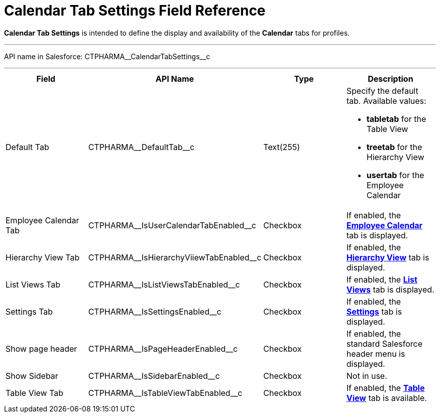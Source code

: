 = Calendar Tab Settings Field Reference

*Calendar Tab Settings* is intended to define the display and
availability of the *Calendar* tabs for profiles.

'''''

API name in Salesforce:
[.apiobject]#CTPHARMA\__CalendarTabSettings__c#

'''''

[width="100%",cols="25%,25%,25%,25%",]
|===
|*Field* |*API Name* |*Type* |*Description*

|Default Tab |[.apiobject]#CTPHARMA\__DefaultTab__c#
|Text(255) a|
Specify the default tab. Available values:

* *tabletab* for the Table View
* *​treetab* for the Hierarchy View
* *usertab* for the Employee Calendar

|Employee Calendar Tab
|[.apiobject]#CTPHARMA\__IsUserCalendarTabEnabled__c#
|Checkbox |If enabled, the
*xref:admin-guide/calendar-management/legacy-calendar-management/calendar-interface#h2_989699835[Employee Calendar]* tab is
displayed.

|Hierarchy View Tab
|[.apiobject]#CTPHARMA\__IsHierarchyViiewTabEnabled__c#
|Checkbox |If enabled,
the *xref:admin-guide/calendar-management/legacy-calendar-management/calendar-interface#h2__1884555900[Hierarchy View]* tab is
displayed.

|List Views Tab
|[.apiobject]#CTPHARMA\__IsListViewsTabEnabled__c#
|Checkbox |If enabled,
the *xref:admin-guide/calendar-management/legacy-calendar-management/calendar-interface#h2__661653765[List Views]* tab is
displayed.

|Settings Tab
|[.apiobject]#CTPHARMA\__IsSettingsEnabled__c#
|Checkbox |If enabled,
the *xref:admin-guide/calendar-management/legacy-calendar-management/calendar-interface#h2_681682073[Settings]* tab is
displayed.

|Show page header
|[.apiobject]#CTPHARMA\__IsPageHeaderEnabled__c#
|Checkbox |If enabled, the standard Salesforce header menu is
displayed.

|Show Sidebar
|[.apiobject]#CTPHARMA\__IsSidebarEnabled__c#
|Checkbox |Not in use.

|Table View Tab
|[.apiobject]#CTPHARMA\__IsTableViewTabEnabled__c#
|Checkbox |If enabled,
the *xref:admin-guide/calendar-management/legacy-calendar-management/calendar-interface#h2__1638660003[Table View]* tab is
available.
|===
